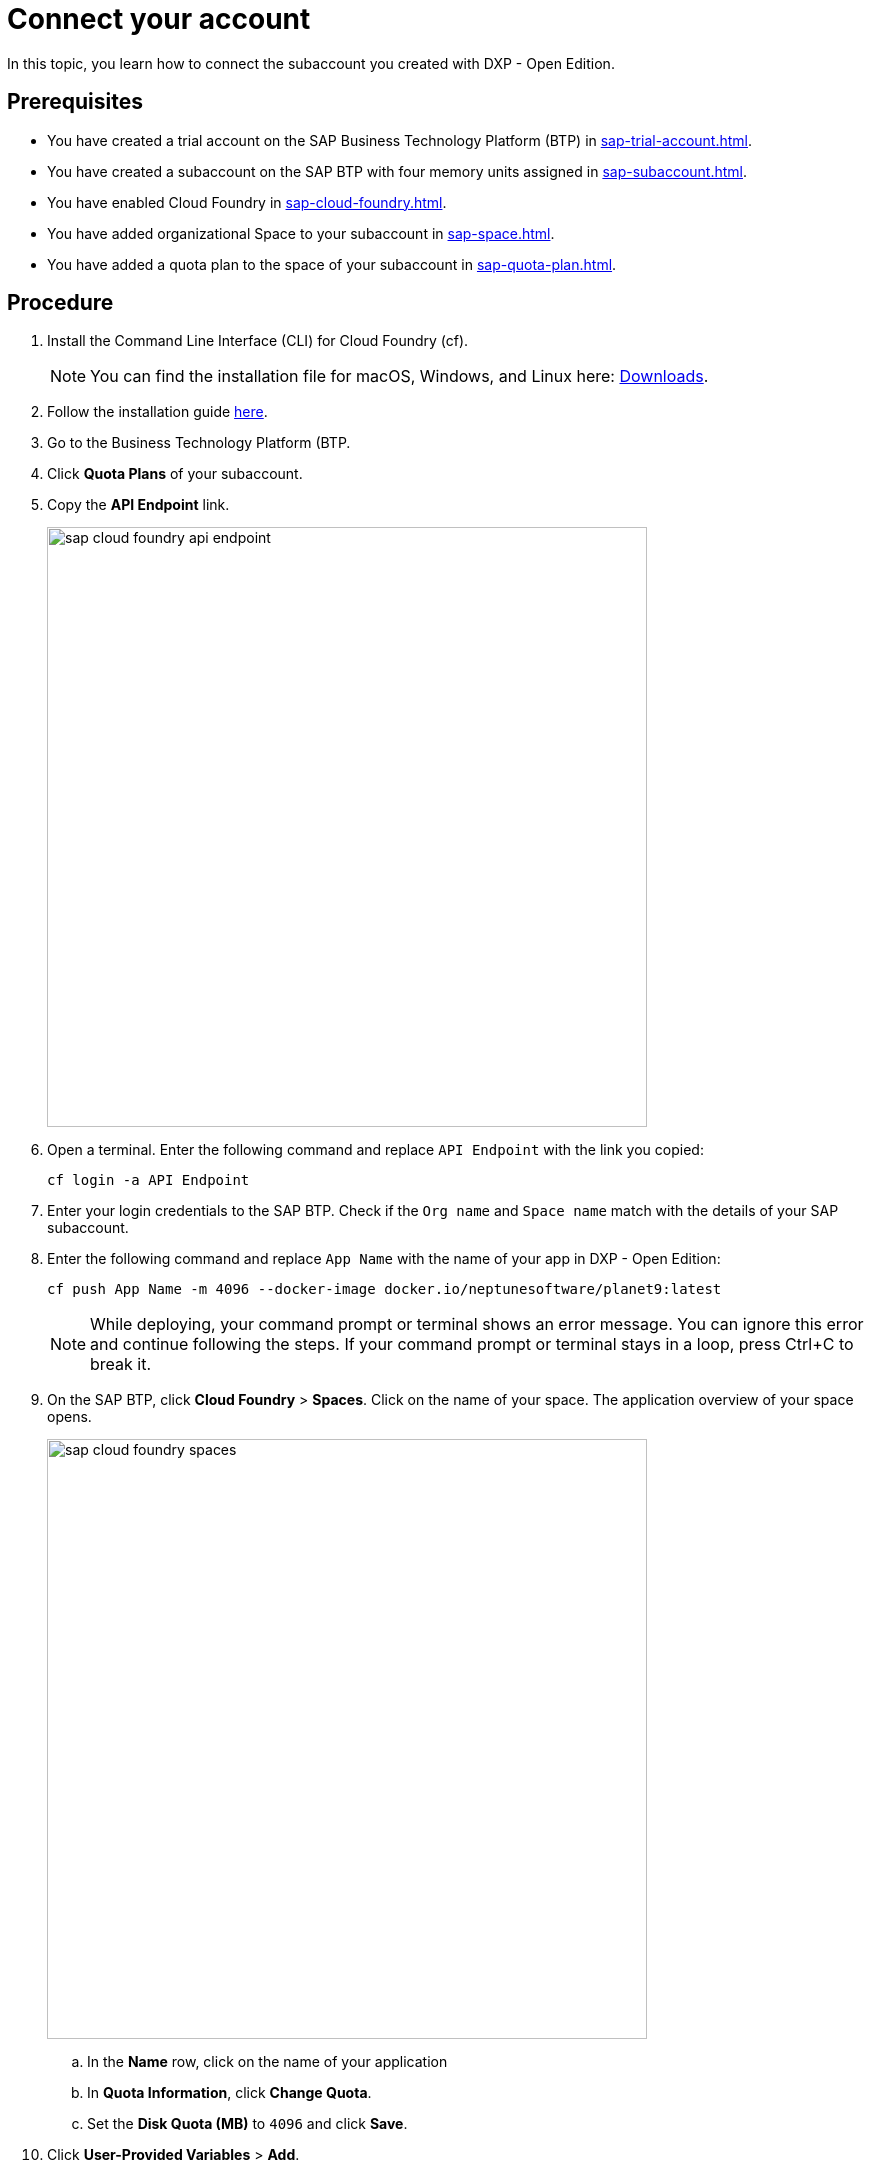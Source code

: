 = Connect your account

In this topic, you learn how to connect the subaccount you created with DXP - Open Edition.

== Prerequisites
* You have created a trial account on the SAP Business Technology Platform (BTP) in xref:sap-trial-account.adoc[].
* You have created a subaccount on the SAP BTP with four memory units assigned in xref:sap-subaccount.adoc[].
* You have enabled Cloud Foundry in xref:sap-cloud-foundry.adoc[].
* You have added organizational Space to your subaccount in xref:sap-space.adoc[].
* You have added a quota plan to the space of your subaccount in xref:sap-quota-plan.adoc[].

== Procedure
. Install the Command Line Interface (CLI) for Cloud Foundry (cf).
+
NOTE: You can find the installation file for macOS, Windows, and Linux here: https://github.com/cloudfoundry/cli#downloads[Downloads].
. Follow the installation guide https://docs.cloudfoundry.org/cf-cli/install-go-cli.html[here].
//TODO: Helle@Neptune: New version available since December 2020. Can version v7 and v6 be used?
. Go to the  Business Technology Platform (BTP.
. Click *Quota Plans* of your subaccount.
. Copy the *API Endpoint* link.
+
image::sap-cloud-foundry-api-endpoint.png[width=600]
. Open a terminal. Enter the following command and replace `API Endpoint` with the link you copied:
+
[source,asciidoc]
----
cf login -a API Endpoint
----

. Enter your login credentials to the SAP BTP. Check if the `Org name` and `Space name` match with the details of your SAP subaccount.
. Enter the following command and replace `App Name` with the name of your app in DXP - Open Edition:
//Helle@Neptune: documentation says: "cf push <any app name>  -m 4096M --docker-image ...", does "any app name" refer to an app already built in Open Edition by the user?
+
[source,asciidoc]
----
cf push App Name -m 4096 --docker-image docker.io/neptunesoftware/planet9:latest
----
+
NOTE: While deploying, your command prompt or terminal shows an error message. You can ignore this error and continue following the steps. If your command prompt or terminal stays in a loop, press Ctrl+C to break it.
//TODO: Helle@Neptune: has this been solved?
. On the SAP BTP, click *Cloud Foundry* > *Spaces*. Click on the name of your space. The application overview of your space opens.
+
image::sap-cloud-foundry-spaces.png[width=600]
.. In the *Name* row, click on the name of your application
.. In *Quota Information*, click *Change Quota*.
.. Set the *Disk Quota (MB)* to `4096` and click *Save*.
. Click *User-Provided Variables* > *Add*.
.. In the *Key* field, type `PLANET9_IP`.
.. In the *Value* field, type `0.0.0.0`.
//TODO: Helle@Neptune: Needs to be updated according to name changes?
. Click *Save*.
+
If this does not work, enter the following in your command prompt or terminal:
+
[source,asciidoc]
----
cf set-env
APP_NAME ENV_VAR_NAME ENV_VAR_VALUE
----
//TODO: Helle@Neptune: Do you execute the commands separately?
. Click *Overview* > *Restart* (or *Start*). After a few minutes, the indicator above the *Restart* button switches from `Starting` to `Started`.
. In *Application Routes*, click on the link. You are forwarded to the login page of DXP - Open Edition.
. Sign in with the *Username* `admin` and the *Password* `admin`.

== Result
* You have set up the SAP BTP subaccount and connected to DXP - Open Edition.